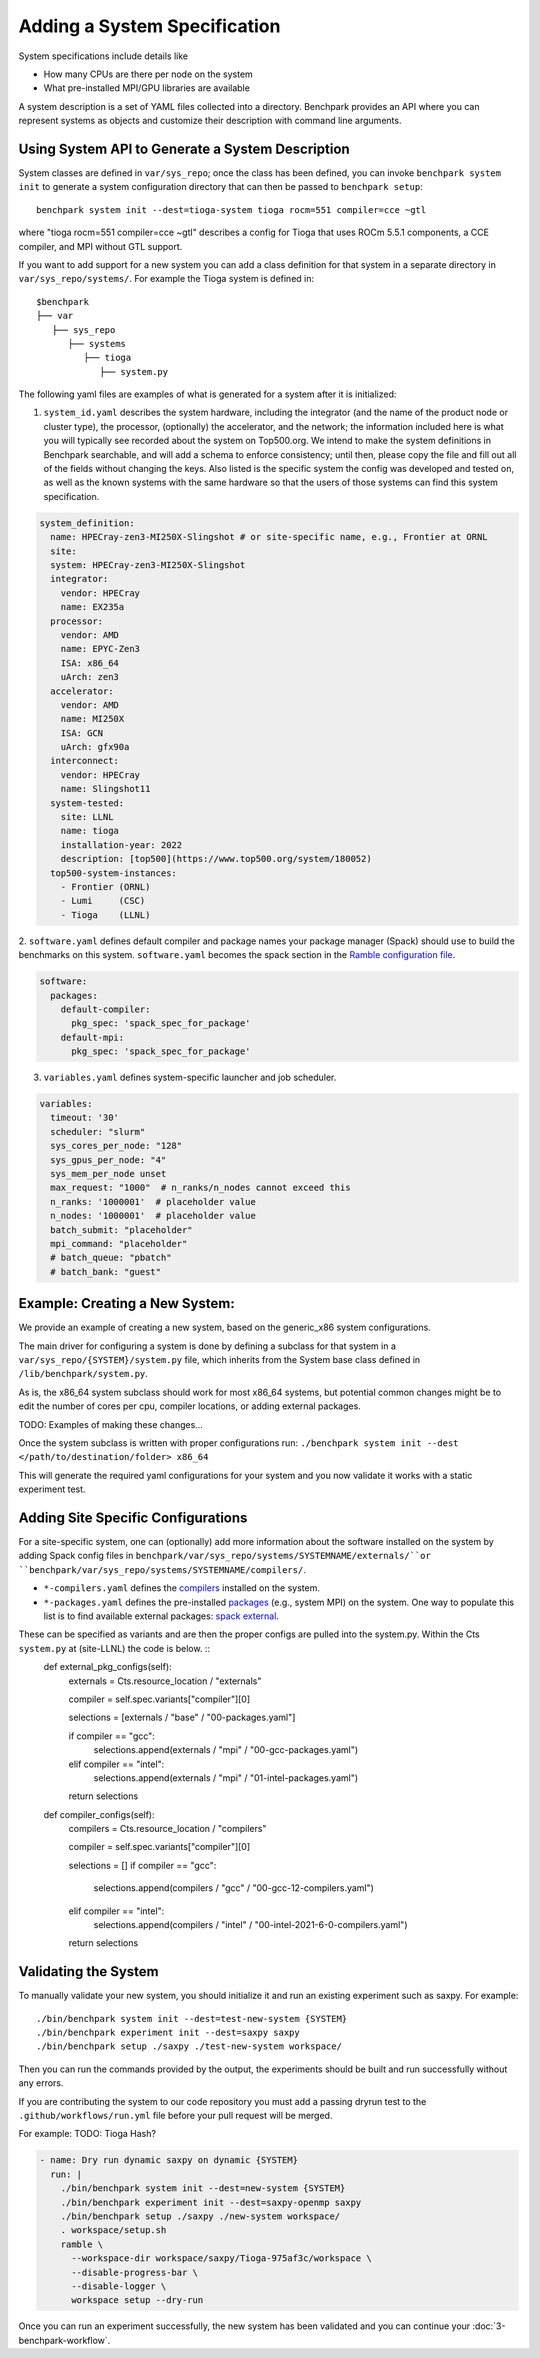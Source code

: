 .. Copyright 2023 Lawrence Livermore National Security, LLC and other
   Benchpark Project Developers. See the top-level COPYRIGHT file for details.

   SPDX-License-Identifier: Apache-2.0

=============================
Adding a System Specification
=============================

System specifications include details like

- How many CPUs are there per node on the system
- What pre-installed MPI/GPU libraries are available

A system description is a set of YAML files collected into a directory. Benchpark provides an API
where you can represent systems as objects and customize their description with command line arguments.

Using System API to Generate a System Description
-------------------------------------------------

System classes are defined in ``var/sys_repo``; once the class has been
defined, you can invoke ``benchpark system init`` to generate a system
configuration directory that can then be passed to ``benchpark setup``::

    benchpark system init --dest=tioga-system tioga rocm=551 compiler=cce ~gtl

where "tioga rocm=551 compiler=cce ~gtl" describes a config for Tioga that
uses ROCm 5.5.1 components, a CCE compiler, and MPI without GTL support.

If you want to add support for a new system you can add a class definition
for that system in a separate directory in ``var/sys_repo/systems/``. For
example the Tioga system is defined in::

  $benchpark
  ├── var
     ├── sys_repo
        ├── systems
           ├── tioga
              ├── system.py

The following yaml files are examples of what is generated for a system after it is initialized:

1. ``system_id.yaml`` describes the system hardware, including the integrator (and the name of the product node or cluster type), the processor, (optionally) the accelerator, and the network; the information included here is what you will typically see recorded about the system on Top500.org.  We intend to make the system definitions in Benchpark searchable, and will add a schema to enforce consistency; until then, please copy the file and fill out all of the fields without changing the keys.  Also listed is the specific system the config was developed and tested on, as well as the known systems with the same hardware so that the users of those systems can find this system specification.

.. code-block:: yaml

  system_definition:
    name: HPECray-zen3-MI250X-Slingshot # or site-specific name, e.g., Frontier at ORNL
    site:
    system: HPECray-zen3-MI250X-Slingshot
    integrator:
      vendor: HPECray
      name: EX235a
    processor:
      vendor: AMD
      name: EPYC-Zen3
      ISA: x86_64
      uArch: zen3
    accelerator:
      vendor: AMD
      name: MI250X
      ISA: GCN
      uArch: gfx90a
    interconnect:
      vendor: HPECray
      name: Slingshot11
    system-tested:
      site: LLNL
      name: tioga
      installation-year: 2022
      description: [top500](https://www.top500.org/system/180052)
    top500-system-instances:
      - Frontier (ORNL)
      - Lumi     (CSC)
      - Tioga    (LLNL)


2. ``software.yaml`` defines default compiler and package names your package
manager (Spack) should use to build the benchmarks on this system.
``software.yaml`` becomes the spack section in the `Ramble configuration
file
<https://googlecloudplatform.github.io/ramble/configuration_files.html#spack-config>`_.

.. code-block:: yaml

    software:
      packages:
        default-compiler:
          pkg_spec: 'spack_spec_for_package'
        default-mpi:
          pkg_spec: 'spack_spec_for_package'

3. ``variables.yaml`` defines system-specific launcher and job scheduler.

.. code-block:: yaml

    variables:
      timeout: '30'
      scheduler: "slurm"
      sys_cores_per_node: "128"
      sys_gpus_per_node: "4"
      sys_mem_per_node unset
      max_request: "1000"  # n_ranks/n_nodes cannot exceed this
      n_ranks: '1000001'  # placeholder value
      n_nodes: '1000001'  # placeholder value
      batch_submit: "placeholder"
      mpi_command: "placeholder"
      # batch_queue: "pbatch"
      # batch_bank: "guest"


Example: Creating a New System:
------------------------

We provide an example of creating a new system, based on the generic_x86 system configurations. 

The main driver for configuring a system is done by defining a subclass for that system in a ``var/sys_repo/{SYSTEM}/system.py`` file, which inherits from the System base class defined in ``/lib/benchpark/system.py``.

As is, the x86_64 system subclass should work for most x86_64 systems, but potential common changes might be to edit the number of cores per cpu, compiler locations, or adding external packages.

TODO: Examples of making these changes...

Once the system subclass is written with proper configurations run: 
``./benchpark system init --dest </path/to/destination/folder> x86_64``

This will generate the required yaml configurations for your system and you now validate it works with a static experiment test.


Adding Site Specific Configurations
------------------------

For a site-specific system, one can (optionally) add more information about the software installed on the system
by adding Spack config files in ``benchpark/var/sys_repo/systems/SYSTEMNAME/externals/``or ``benchpark/var/sys_repo/systems/SYSTEMNAME/compilers/``. 

- ``*-compilers.yaml`` defines the `compilers <https://spack.readthedocs.io/en/latest/getting_started.html#compiler-config>`_  installed on the system.
- ``*-packages.yaml`` defines the pre-installed `packages <https://spack.readthedocs.io/en/latest/build_settings.html#package-settings-packages-yaml>`_   (e.g., system MPI) on the system.  One way to populate this list is to find available external packages: `spack external <https://spack.readthedocs.io/en/v0.21.0/command_index.html#spack-external>`_.

These can be specified as variants and are then the proper configs are pulled into the system.py. Within the Cts ``system.py`` at (site-LLNL) the code is below.  ::
  def external_pkg_configs(self):
      externals = Cts.resource_location / "externals"

      compiler = self.spec.variants["compiler"][0]

      selections = [externals / "base" / "00-packages.yaml"]

      if compiler == "gcc":
          selections.append(externals / "mpi" / "00-gcc-packages.yaml")
      elif compiler == "intel":
          selections.append(externals / "mpi" / "01-intel-packages.yaml")

      return selections

  def compiler_configs(self):
      compilers = Cts.resource_location / "compilers"

      compiler = self.spec.variants["compiler"][0]

      selections = []
      if compiler == "gcc":
          selections.append(compilers / "gcc" / "00-gcc-12-compilers.yaml")
      elif compiler == "intel":
          selections.append(compilers / "intel" / "00-intel-2021-6-0-compilers.yaml")

      return selections


Validating the System
------------------------

To manually validate your new system, you should initialize it and run an existing experiment such as saxpy. For example::

  ./bin/benchpark system init --dest=test-new-system {SYSTEM}
  ./bin/benchpark experiment init --dest=saxpy saxpy
  ./bin/benchpark setup ./saxpy ./test-new-system workspace/

Then you can run the commands provided by the output, the experiments should be built and run successfully without any errors. 

If you are contributing the system to our code repository you must add a passing dryrun test to the ``.github/workflows/run.yml`` file before
your pull request will be merged. 

For example:
TODO: Tioga Hash?

.. code-block:: yaml

  - name: Dry run dynamic saxpy on dynamic {SYSTEM}
    run: |
      ./bin/benchpark system init --dest=new-system {SYSTEM}
      ./bin/benchpark experiment init --dest=saxpy-openmp saxpy
      ./bin/benchpark setup ./saxpy ./new-system workspace/
      . workspace/setup.sh
      ramble \
        --workspace-dir workspace/saxpy/Tioga-975af3c/workspace \
        --disable-progress-bar \
        --disable-logger \
        workspace setup --dry-run


Once you can run an experiment successfully, the new system has been validated and you can continue your :doc:`3-benchpark-workflow`.